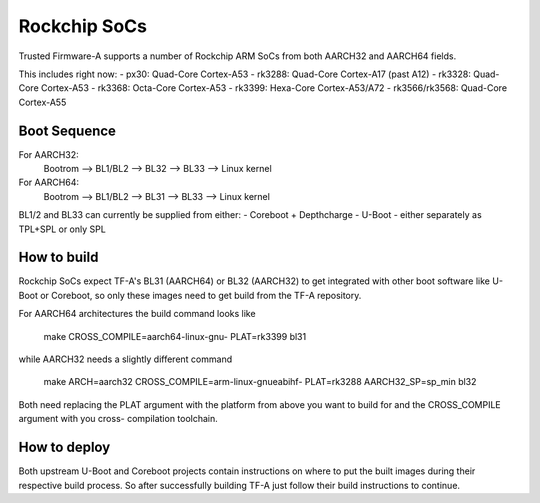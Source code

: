 Rockchip SoCs
=============

Trusted Firmware-A supports a number of Rockchip ARM SoCs from both
AARCH32 and AARCH64 fields.

This includes right now:
-  px30: Quad-Core Cortex-A53
-  rk3288: Quad-Core Cortex-A17 (past A12)
-  rk3328: Quad-Core Cortex-A53
-  rk3368: Octa-Core Cortex-A53
-  rk3399: Hexa-Core Cortex-A53/A72
-  rk3566/rk3568: Quad-Core Cortex-A55


Boot Sequence
-------------

For AARCH32:
    Bootrom --> BL1/BL2 --> BL32 --> BL33 --> Linux kernel

For AARCH64:
    Bootrom --> BL1/BL2 --> BL31 --> BL33 --> Linux kernel

BL1/2 and BL33 can currently be supplied from either:
-  Coreboot + Depthcharge
-  U-Boot - either separately as TPL+SPL or only SPL


How to build
------------

Rockchip SoCs expect TF-A's BL31 (AARCH64) or BL32 (AARCH32) to get
integrated with other boot software like U-Boot or Coreboot, so only
these images need to get build from the TF-A repository.

For AARCH64 architectures the build command looks like

    make CROSS_COMPILE=aarch64-linux-gnu- PLAT=rk3399 bl31

while AARCH32 needs a slightly different command

    make ARCH=aarch32 CROSS_COMPILE=arm-linux-gnueabihf- PLAT=rk3288 AARCH32_SP=sp_min bl32

Both need replacing the PLAT argument with the platform from above you
want to build for and the CROSS_COMPILE argument with you cross-
compilation toolchain.


How to deploy
-------------

Both upstream U-Boot and Coreboot projects contain instructions on where
to put the built images during their respective build process.
So after successfully building TF-A just follow their build instructions
to continue.
